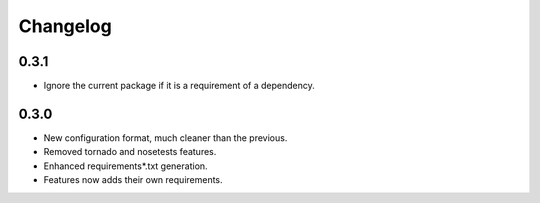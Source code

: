Changelog
=========

0.3.1
:::::

* Ignore the current package if it is a requirement of a dependency.

0.3.0
:::::

* New configuration format, much cleaner than the previous.
* Removed tornado and nosetests features.
* Enhanced requirements*.txt generation.
* Features now adds their own requirements.

